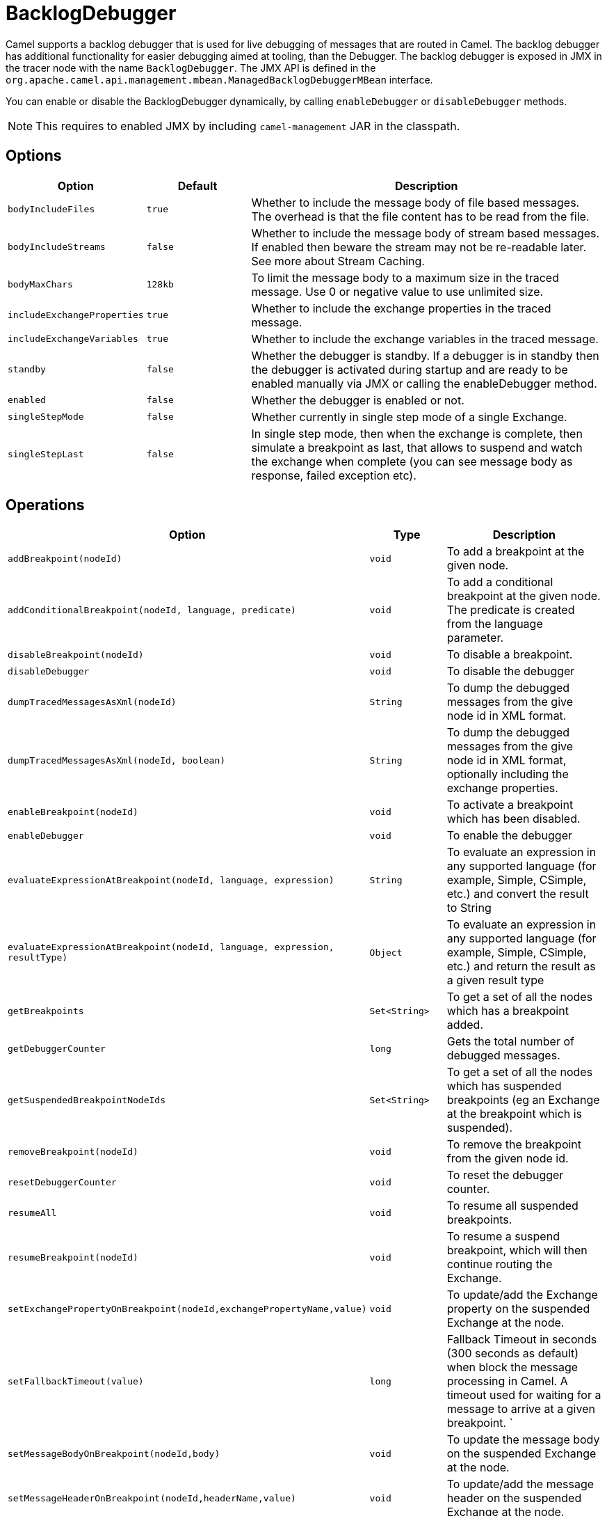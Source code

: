 = BacklogDebugger

Camel supports a backlog debugger that is used for live debugging of
messages that are routed in Camel. 
The backlog debugger has additional functionality for easier debugging
aimed at tooling, than the Debugger. The backlog
debugger is exposed in JMX in the tracer node with the name
`BacklogDebugger`. The JMX API is defined in the
`org.apache.camel.api.management.mbean.ManagedBacklogDebuggerMBean`
interface.

You can enable or disable the BacklogDebugger dynamically, by calling
`enableDebugger` or `disableDebugger` methods.

NOTE: This requires to enabled JMX by including `camel-management` JAR in the classpath.

== Options

[width="100%",cols="10%,20%,70%",options="header",]
|=======================================================================
|Option |Default |Description
|`bodyIncludeFiles` |`true` |Whether to include the message body of file based messages. The overhead is that the file content has to be read from the file.
|`bodyIncludeStreams` |`false` |Whether to include the message body of stream based messages. If enabled then beware the stream may not be re-readable later. See more about Stream Caching.
|`bodyMaxChars` |`128kb` |To limit the message body to a maximum size in the traced message. Use 0 or negative value to use unlimited size.
|`includeExchangeProperties` |`true`|Whether to include the exchange properties in the traced message.
|`includeExchangeVariables` |`true`|Whether to include the exchange variables in the traced message.
|`standby` | `false` |Whether the debugger is standby. If a debugger is in standby then the debugger is activated during startup and are ready to be enabled manually via JMX or calling the enableDebugger method.
|`enabled` |`false` |Whether the debugger is enabled or not.
|`singleStepMode` |`false` |Whether currently in single step mode of a single Exchange.
|`singleStepLast` |`false` |In single step mode, then when the exchange is complete, then simulate a breakpoint as last, that allows to suspend and watch the exchange when complete (you can see message body as response, failed exception etc).
|=======================================================================

== Operations

[width="100%",cols="10%,20%,70%",options="header",]
|=======================================================================
|Option |Type |Description
|`addBreakpoint(nodeId)` |`void` |To add a breakpoint at the given node.
|`addConditionalBreakpoint(nodeId, language, predicate)` |`void` |To add a conditional breakpoint at the given node. The predicate is created from the language parameter.
|`disableBreakpoint(nodeId)` |`void` |To disable a breakpoint.
|`disableDebugger` |`void` |To disable the debugger
|`dumpTracedMessagesAsXml(nodeId)` |`String` |To dump the debugged messages from the give node id in XML format.
|`dumpTracedMessagesAsXml(nodeId, boolean)` |`String` |To dump the debugged messages from the give node id in XML format, optionally including the exchange properties.
|`enableBreakpoint(nodeId)` |`void` |To activate a breakpoint which has been disabled.
|`enableDebugger` |`void` |To enable the debugger
|`evaluateExpressionAtBreakpoint(nodeId, language, expression)` | `String`|To evaluate an expression in any supported language (for example, Simple, CSimple, etc.) and convert the result to String
|`evaluateExpressionAtBreakpoint(nodeId, language, expression, resultType)` | `Object`|To evaluate an expression in any supported language (for example, Simple, CSimple, etc.) and return the result as a given result type
|`getBreakpoints` |`Set<String>` |To get a set of all the nodes which has a breakpoint added.
|`getDebuggerCounter` |`long` |Gets the total number of debugged messages.
|`getSuspendedBreakpointNodeIds` |`Set<String>` |To get a set of all the nodes which has suspended breakpoints (eg an Exchange at the breakpoint which is suspended).
|`removeBreakpoint(nodeId)` |`void` |To remove the breakpoint from the given node id.
|`resetDebuggerCounter` |`void` |To reset the debugger counter.
|`resumeAll` |`void` |To resume all suspended breakpoints.
|`resumeBreakpoint(nodeId)` |`void` |To resume a suspend breakpoint, which will then continue routing the Exchange.
|`setExchangePropertyOnBreakpoint(nodeId,exchangePropertyName,value)` |`void` |To update/add the Exchange property on the suspended Exchange at the node.
|`setFallbackTimeout(value)` |`long` |Fallback Timeout in seconds (300 seconds as default) when block the message processing in Camel. A timeout used for waiting for a message to arrive at a given breakpoint. `
|`setMessageBodyOnBreakpoint(nodeId,body)` |`void` |To update the message body on the suspended Exchange at the node.
|`setMessageHeaderOnBreakpoint(nodeId,headerName,value)` |`void` |To update/add the message header on the suspended Exchange at the node.
|`stepBreakpoint(nodeId)` |`void` |To start single step mode from a suspended breakpoint at the given node. Then invoke `step` to step to next node in the route.
|`step` |`void` |To step to next node when in single step mode.
|`validateConditionalBreakpoint` |`String` |Used for validating if a given predicate is valid or not. Returns null if valid, otherwise a string with the error message.
|`messageHistoryOnBreakpointAsXml(nodeId)` |`String` |Returns message history at the given node Id in XML format
|=======================================================================

== Enabling

You would need to enable backlogger debugger using the JMX API.

== See Also

See xref:debugger.adoc[Debugger]